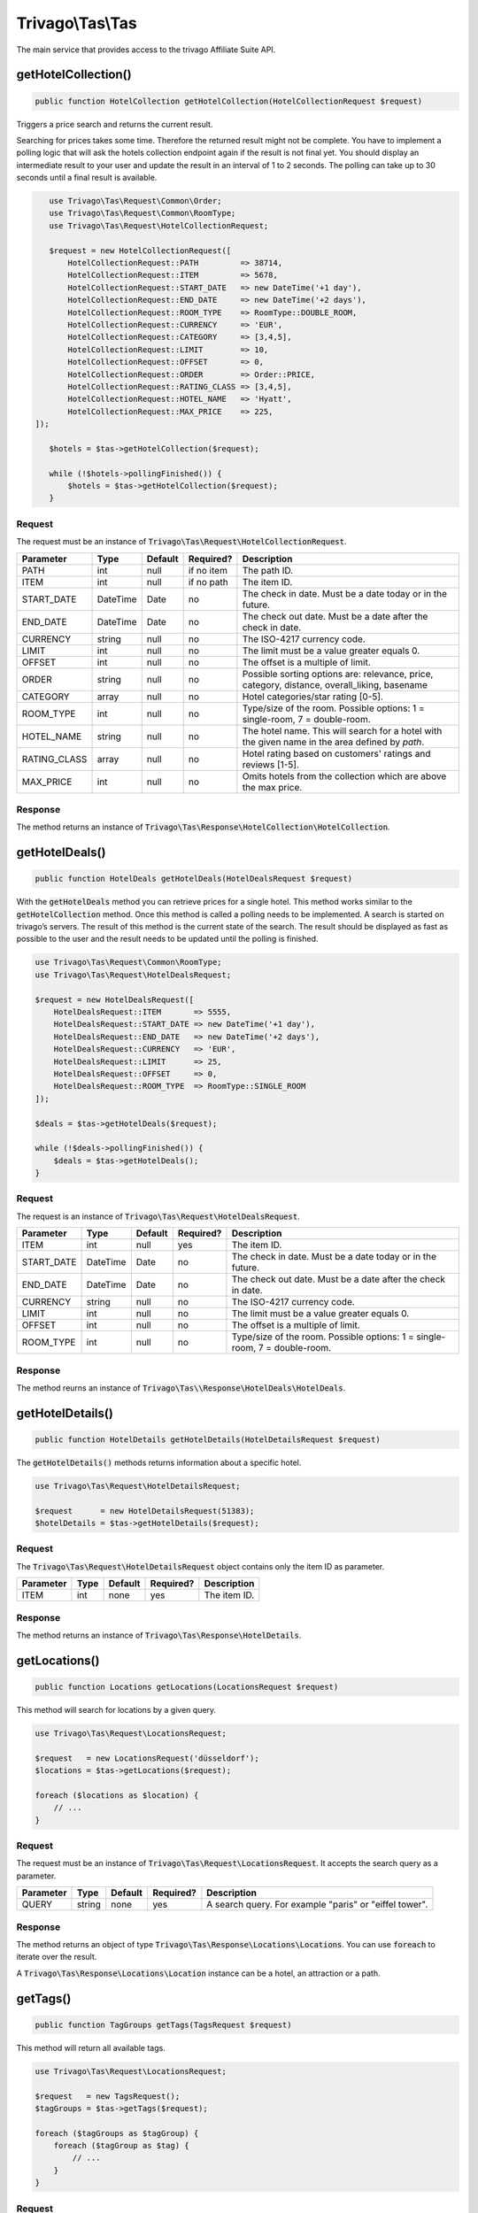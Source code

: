 =================
Trivago\\Tas\\Tas
=================

The main service that provides access to the trivago Affiliate Suite API.


getHotelCollection()
====================

.. code-block:: php

    public function HotelCollection getHotelCollection(HotelCollectionRequest $request)

Triggers a price search and returns the current result.

Searching for prices takes some time. Therefore the returned result might not be complete. You have to implement a polling logic that will ask the hotels collection endpoint again if the result is not final yet. You should display an intermediate result to your user and update the result in an interval of 1 to 2 seconds. The polling can take up to 30 seconds until a final result is available.

.. code-block:: php

    use Trivago\Tas\Request\Common\Order;
    use Trivago\Tas\Request\Common\RoomType;
    use Trivago\Tas\Request\HotelCollectionRequest;

    $request = new HotelCollectionRequest([
        HotelCollectionRequest::PATH         => 38714,
        HotelCollectionRequest::ITEM         => 5678,
        HotelCollectionRequest::START_DATE   => new DateTime('+1 day'),
        HotelCollectionRequest::END_DATE     => new DateTime('+2 days'),
        HotelCollectionRequest::ROOM_TYPE    => RoomType::DOUBLE_ROOM,
        HotelCollectionRequest::CURRENCY     => 'EUR',
        HotelCollectionRequest::CATEGORY     => [3,4,5],
        HotelCollectionRequest::LIMIT        => 10,
        HotelCollectionRequest::OFFSET       => 0,
        HotelCollectionRequest::ORDER        => Order::PRICE,
        HotelCollectionRequest::RATING_CLASS => [3,4,5],
        HotelCollectionRequest::HOTEL_NAME   => 'Hyatt',
        HotelCollectionRequest::MAX_PRICE    => 225,
 ]);

    $hotels = $tas->getHotelCollection($request);

    while (!$hotels->pollingFinished()) {
        $hotels = $tas->getHotelCollection($request);
    }

Request
-------

The request must be an instance of :code:`Trivago\Tas\Request\HotelCollectionRequest`.

+--------------+-----------+---------+------------+------------------------------------------------------------------------------------------------+
| Parameter    | Type      | Default | Required?  | Description                                                                                    |
+==============+===========+=========+============+================================================================================================+
| PATH         | int       | null    | if no item | The path ID.                                                                                   |
+--------------+-----------+---------+------------+------------------------------------------------------------------------------------------------+
| ITEM         | int       | null    | if no path | The item ID.                                                                                   |
+--------------+-----------+---------+------------+------------------------------------------------------------------------------------------------+
| START_DATE   | DateTime  | Date    | no         | The check in date. Must be a date today or in the future.                                      |
+--------------+-----------+---------+------------+------------------------------------------------------------------------------------------------+
| END_DATE     | DateTime  | Date    | no         | The check out date. Must be a date after the check in date.                                    |
+--------------+-----------+---------+------------+------------------------------------------------------------------------------------------------+
| CURRENCY     | string    | null    | no         | The ISO-4217 currency code.                                                                    |
+--------------+-----------+---------+------------+------------------------------------------------------------------------------------------------+
| LIMIT        | int       | null    | no         | The limit must be a value greater equals 0.                                                    |
+--------------+-----------+---------+------------+------------------------------------------------------------------------------------------------+
| OFFSET       | int       | null    | no         | The offset is a multiple of limit.                                                             |
+--------------+-----------+---------+------------+------------------------------------------------------------------------------------------------+
| ORDER        | string    | null    | no         | Possible sorting options are: relevance, price, category, distance, overall_liking, basename   |
+--------------+-----------+---------+------------+------------------------------------------------------------------------------------------------+
| CATEGORY     | array     | null    | no         | Hotel categories/star rating [0-5].                                                            |
+--------------+-----------+---------+------------+------------------------------------------------------------------------------------------------+
| ROOM_TYPE    | int       | null    | no         | Type/size of the room. Possible options: 1 = single-room, 7 = double-room.                     |
+--------------+-----------+---------+------------+------------------------------------------------------------------------------------------------+
| HOTEL_NAME   | string    | null    | no         | The hotel name. This will search for a hotel with the given name in the area defined by `path`.|
+--------------+-----------+---------+------------+------------------------------------------------------------------------------------------------+
| RATING_CLASS | array     | null    | no         | Hotel rating based on customers' ratings and reviews [1-5].                                    |
+--------------+-----------+---------+------------+------------------------------------------------------------------------------------------------+
| MAX_PRICE    | int       | null    | no         | Omits hotels from the collection which are above the max price.                                |
+--------------+-----------+---------+------------+------------------------------------------------------------------------------------------------+


Response
--------

The method returns an instance of :code:`Trivago\Tas\Response\HotelCollection\HotelCollection`.


getHotelDeals()
===============

.. code-block:: php

    public function HotelDeals getHotelDeals(HotelDealsRequest $request)


With the :code:`getHotelDeals` method you can retrieve prices for a single hotel. This method works similar to the :code:`getHotelCollection` method. Once this method is called a polling needs to be implemented. A search is started on trivago’s servers. The result of this method is the current state of the search. The result should be displayed as fast as possible to the user and the result needs to be updated until the polling is finished.

.. code-block:: php

    use Trivago\Tas\Request\Common\RoomType;
    use Trivago\Tas\Request\HotelDealsRequest;

    $request = new HotelDealsRequest([
        HotelDealsRequest::ITEM       => 5555,
        HotelDealsRequest::START_DATE => new DateTime('+1 day'),
        HotelDealsRequest::END_DATE   => new DateTime('+2 days'),
        HotelDealsRequest::CURRENCY   => 'EUR',
        HotelDealsRequest::LIMIT      => 25,
        HotelDealsRequest::OFFSET     => 0,
        HotelDealsRequest::ROOM_TYPE  => RoomType::SINGLE_ROOM
    ]);

    $deals = $tas->getHotelDeals($request);

    while (!$deals->pollingFinished()) {
        $deals = $tas->getHotelDeals();
    }

Request
-------

The request is an instance of :code:`Trivago\Tas\Request\HotelDealsRequest`.

+------------+-----------+---------+------------+----------------------------------------------------------------------------------------------+
| Parameter  | Type      | Default | Required?  | Description                                                                                  |
+============+===========+=========+============+==============================================================================================+
| ITEM       | int       | null    | yes        | The item ID.                                                                                 |
+------------+-----------+---------+------------+----------------------------------------------------------------------------------------------+
| START_DATE | DateTime  | Date    | no         | The check in date. Must be a date today or in the future.                                    |
+------------+-----------+---------+------------+----------------------------------------------------------------------------------------------+
| END_DATE   | DateTime  | Date    | no         | The check out date. Must be a date after the check in date.                                  |
+------------+-----------+---------+------------+----------------------------------------------------------------------------------------------+
| CURRENCY   | string    | null    | no         | The ISO-4217 currency code.                                                                  |
+------------+-----------+---------+------------+----------------------------------------------------------------------------------------------+
| LIMIT      | int       | null    | no         | The limit must be a value greater equals 0.                                                  |
+------------+-----------+---------+------------+----------------------------------------------------------------------------------------------+
| OFFSET     | int       | null    | no         | The offset is a multiple of limit.                                                           |
+------------+-----------+---------+------------+----------------------------------------------------------------------------------------------+
| ROOM_TYPE  | int       | null    | no         | Type/size of the room. Possible options: 1 = single-room, 7 = double-room.                   |
+------------+-----------+---------+------------+----------------------------------------------------------------------------------------------+


Response
--------

The method reurns an instance of :code:`Trivago\Tas\\Response\HotelDeals\HotelDeals`.


getHotelDetails()
=================

.. code-block:: php

    public function HotelDetails getHotelDetails(HotelDetailsRequest $request)

The :code:`getHotelDetails()` methods returns information about a specific hotel.

.. code-block:: php

    use Trivago\Tas\Request\HotelDetailsRequest;

    $request      = new HotelDetailsRequest(51383);
    $hotelDetails = $tas->getHotelDetails($request);

Request
-------

The :code:`Trivago\Tas\Request\HotelDetailsRequest` object contains only the item ID as parameter.

+------------+-----------+---------+------------+-------------------------+
| Parameter  | Type      | Default | Required?  | Description             |
+============+===========+=========+============+=========================+
| ITEM       | int       | none    | yes        | The item ID.            |
+------------+-----------+---------+------------+-------------------------+


Response
--------

The method returns an instance of :code:`Trivago\Tas\Response\HotelDetails`.


getLocations()
==============

.. code-block:: php

    public function Locations getLocations(LocationsRequest $request)


This method will search for locations by a given query.

.. code-block:: php

    use Trivago\Tas\Request\LocationsRequest;

    $request   = new LocationsRequest('düsseldorf');
    $locations = $tas->getLocations($request);

    foreach ($locations as $location) {
        // ...
    }

Request
-------

The request must be an instance of :code:`Trivago\Tas\Request\LocationsRequest`. It accepts the search query as a parameter.

+------------+-----------+---------+------------+-----------------------------------------------------------+
| Parameter  | Type      | Default | Required?  | Description                                               |
+============+===========+=========+============+===========================================================+
| QUERY      | string    | none    | yes        | A search query. For example "paris" or "eiffel tower".    |
+------------+-----------+---------+------------+-----------------------------------------------------------+


Response
--------

The method returns an object of type :code:`Trivago\Tas\Response\Locations\Locations`. You can use :code:`foreach` to iterate over the result.

A :code:`Trivago\Tas\Response\Locations\Location` instance can be a hotel, an attraction or a path.


getTags()
=========

.. code-block:: php

    public function TagGroups getTags(TagsRequest $request)


This method will return all available tags.

.. code-block:: php

    use Trivago\Tas\Request\LocationsRequest;

    $request   = new TagsRequest();
    $tagGroups = $tas->getTags($request);

    foreach ($tagGroups as $tagGroup) {
        foreach ($tagGroup as $tag) {
            // ...
        }
    }

Request
-------

The request must be an instance of :code:`Trivago\Tas\Request\TagRequest`. It has no parameters.

+------------+-----------+---------+------------+-----------------------------------------------------------+
| Parameter  | Type      | Default | Required?  | Description                                               |
+============+===========+=========+============+===========================================================+


Response
--------

The method returns an object of type :code:`Trivago\Tas\Response\Tags\TagGroups`. You can use :code:`foreach` to iterate over the result.


getPois()
=========

.. code-block:: php

    public function Pois getPois(PoisRequest $request)


This method will return all pois (Points of Interest) for the given path.

.. code-block:: php

    use Trivago\Tas\Request\PoisRequest;

    $request = new PoisRequest(555);
    $pois    = $tas->getPois($request);

    foreach ($pois as $poi) {
        // ...
    }

Request
-------

The request must be an instance of :code:`Trivago\Tas\Request\PoisRequest`. It has no parameters.

+------------+-----------+---------+------------+-----------------------------------------------------------+
| Parameter  | Type      | Default | Required?  | Description                                               |
+============+===========+=========+============+===========================================================+
| PATH       | int       | none    | yes        | The path ID.                                              |
+------------+-----------+---------+------------+-----------------------------------------------------------+

Response
--------

The method returns an object of type :code:`Trivago\Tas\Response\Pois\Pois`. You can use :code:`foreach` to iterate over the result.
